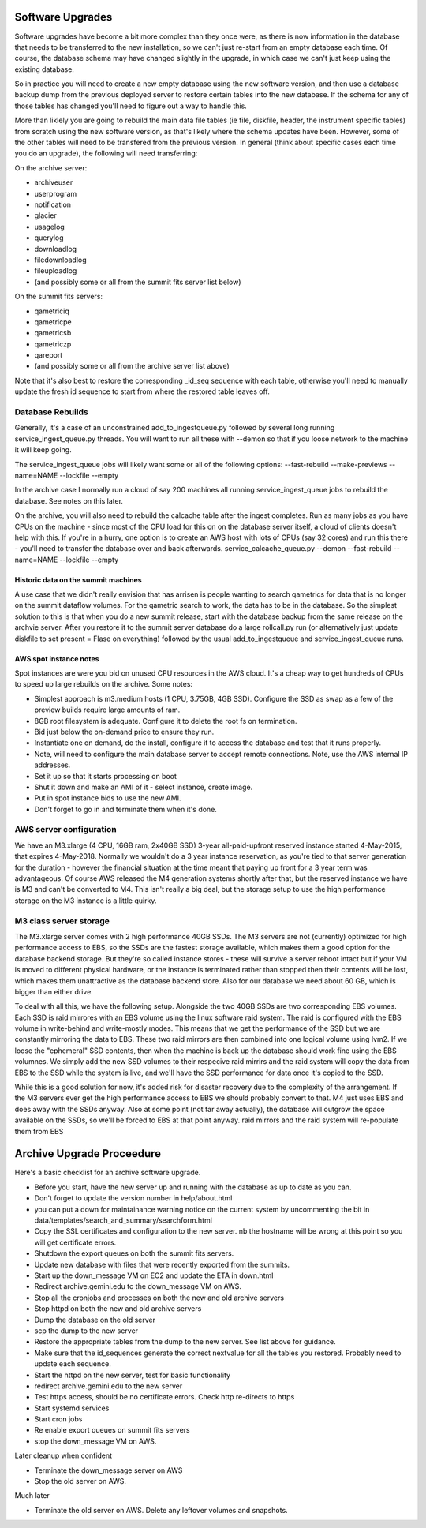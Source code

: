 Software Upgrades
=================

Software upgrades have become a bit more complex than they once were, as there is now information in the database that needs to be transferred to the
new installation, so we can't just re-start from an empty database each time. Of course, the database schema may have changed slightly in the upgrade,
in which case we can't just keep using the existing database.

So in practice you will need to create a new empty database using the new software version, and then use a database backup dump from the previous
deployed server to restore certain tables into the new database. If the schema for any of those tables has changed you'll need to figure out a way
to handle this.

More than liklely you are going to rebuild the main data file tables (ie file, diskfile, header, the instrument specific tables) from scratch using 
the new software version, as that's likely where the schema updates have been. However, some of the other tables will need to be transfered from the 
previous version. In general (think about specific cases each time you do an upgrade), the following will need transferring:

On the archive server:

* archiveuser
* userprogram
* notification
* glacier
* usagelog
* querylog
* downloadlog
* filedownloadlog
* fileuploadlog
* (and possibly some or all from the summit fits server list below)

On the summit fits servers:

* qametriciq
* qametricpe
* qametricsb
* qametriczp
* qareport
* (and possibly some or all from the archive server list above)

Note that it's also best to restore the corresponding _id_seq sequence with each table, otherwise you'll need to manually update the fresh
id sequence to start from where the restored table leaves off.


Database Rebuilds
+++++++++++++++++

Generally, it's a case of an unconstrained add_to_ingestqueue.py followed by several long running service_ingest_queue.py threads. You will
want to run all these with --demon so that if you loose network to the machine it will keep going.

The service_ingest_queue jobs will likely want some or all of the following options: --fast-rebuild --make-previews --name=NAME --lockfile --empty

In the archive case I normally run a cloud of say 200 machines all running service_ingest_queue jobs to rebuild the database. See notes on this later.

On the archive, you will also need to rebuild the calcache table after the ingest completes. Run as many jobs as you have CPUs on the machine - since 
most of the CPU load for this on on the database server itself, a cloud of clients doesn't help with this. If you're in a hurry, one option is to
create an AWS host with lots of CPUs (say 32 cores) and run this there - you'll need to transfer the database over and back afterwards. 
service_calcache_queue.py --demon --fast-rebuild --name=NAME --lockfile --empty

Historic data on the summit machines
------------------------------------

A use case that we didn't really envision that has arrisen is people wanting to search qametrics for data that is no longer on the summit dataflow
volumes. For the qametric search to work, the data has to be in the database. So the simplest solution to this is that when you do a new summit
release, start with the database backup from the same release on the archvie server. After you restore it to the summit server database do a
large rollcall.py run (or alternatively just update diskfile to set present = Flase on everything) followed by the usual add_to_ingestqueue and 
service_ingest_queue runs.

AWS spot instance notes
-----------------------

Spot instances are were you bid on unused CPU resources in the AWS cloud. It's a cheap way to get hundreds of CPUs to speed up large rebuilds on 
the archive. Some notes:

* Simplest approach is m3.medium hosts (1 CPU, 3.75GB, 4GB SSD). Configure the SSD as swap as a few of the preview builds require large amounts of ram.
* 8GB root filesystem is adequate. Configure it to delete the root fs on termination.
* Bid just below the on-demand price to ensure they run.
* Instantiate one on demand, do the install, configure it to access the database and test that it runs properly.
* Note, will need to configure the main database server to accept remote connections. Note, use the AWS internal IP addresses.
* Set it up so that it starts processing on boot
* Shut it down and make an AMI of it - select instance, create image.
* Put in spot instance bids to use the new AMI.
* Don't forget to go in and terminate them when it's done.

AWS server configuration
++++++++++++++++++++++++

We have an M3.xlarge (4 CPU, 16GB ram, 2x40GB SSD) 3-year all-paid-upfront reserved instance started 4-May-2015, that expires 4-May-2018. 
Normally we wouldn't do a 3 year instance reservation, as you're tied to that server generation for the duration - however the financial
situation at the time meant that paying up front for a 3 year term was advantageous. Of course AWS released the M4 generation systems shortly
after that, but the reserved instance we have is M3 and can't be converted to M4. This isn't really a big deal, but the storage setup to
use the high performance storage on the M3 instance is a little quirky.

M3 class server storage
+++++++++++++++++++++++

The M3.xlarge server comes with 2 high performance 40GB SSDs. The M3 servers are not (currently) optimized for high performance access to 
EBS, so the SSDs are the fastest storage available, which makes them a good option for the database backend storage. But they're so called 
instance stores - these will survive a server reboot intact but if your VM is moved to different physical hardware, or the instance is terminated
rather than stopped then their contents will be lost, which makes them unattractive as the database backend store. Also for our database we need
about 60 GB, which is bigger than either drive.

To deal with all this, we have the following setup. Alongside the two 40GB SSDs are two corresponding EBS volumes. Each SSD is raid mirrores with
an EBS volume using the linux software raid system. The raid is configured with the EBS volume in write-behind and write-mostly modes. This means
that we get the performance of the SSD but we are constantly mirroring the data to EBS. These two raid mirrors are then combined into one logical
volume using lvm2. If we loose the "ephemeral" SSD contents, then when the machine is back up the database should work fine using the EBS volumnes. 
We simply add the new SSD volumes to their respecive raid mirrirs and the raid system will copy the data from EBS to the SSD while the system is live,
and we'll have the SSD performance for data once it's copied to the SSD.

While this is a good solution for now, it's added risk for disaster recovery due to the complexity of the arrangement. If the M3 servers ever
get the high performance access to EBS we should probably convert to that. M4 just uses EBS and does away with the SSDs anyway. Also at some
point (not far away actually), the database will outgrow the space available on the SSDs, so we'll be forced to EBS at that point anyway.
raid mirrors and the raid system will re-populate them from EBS

Archive Upgrade Proceedure
==========================

Here's a basic checklist for an archive software upgrade.

* Before you start, have the new server up and running with the database as up to date as you can.
* Don't forget to update the version number in help/about.html
* you can put a down for maintainance warning notice on the current system by uncommenting the bit in data/templates/search_and_summary/searchform.html
* Copy the SSL certificates and configuration to the new server. nb the hostname will be wrong at this point so you will get certificate errors.
* Shutdown the export queues on both the summit fits servers.
* Update new database with files that were recently exported from the summits.
* Start up the down_message VM on EC2 and update the ETA in down.html
* Redirect archive.gemini.edu to the down_message VM on AWS.
* Stop all the cronjobs and processes on both the new and old archive servers
* Stop httpd on both the new and old archive servers
* Dump the database on the old server
* scp the dump to the new server
* Restore the appropriate tables from the dump to the new server. See list above for guidance.
* Make sure that the id_sequences generate the correct nextvalue for all the tables you restored. Probably need to update each sequence.
* Start the httpd on the new server, test for basic functionality
* redirect archive.gemini.edu to the new server
* Test https access, should be no certificate errors. Check http re-directs to https
* Start systemd services
* Start cron jobs
* Re enable export queues on summit fits servers
* stop the down_message VM on AWS.

Later cleanup when confident

* Terminate the down_message server on AWS
* Stop the old server on AWS.

Much later

* Terminate the old server on AWS. Delete any leftover volumes and snapshots.

